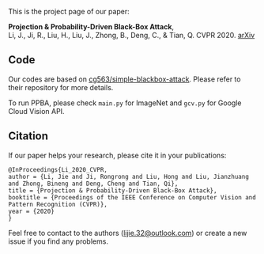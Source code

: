 This is the project page of our paper:

*Projection & Probability-Driven Black-Box Attack*,\\
Li, J., Ji, R., Liu, H., Liu, J., Zhong, B., Deng, C., & Tian, Q.
CVPR 2020. [[https://arxiv.org/abs/2005.03837][arXiv]]


** Code
Our codes are based on [[https://github.com/cg563/simple-blackbox-attack][cg563/simple-blackbox-attack]]. Please refer to their repository for more details.

To run PPBA, please check =main.py= for ImageNet and =gcv.py= for Google Cloud Vision API.

** Citation
If our paper helps your research, please cite it in your publications:
#+BEGIN_SRC
@InProceedings{Li_2020_CVPR,
author = {Li, Jie and Ji, Rongrong and Liu, Hong and Liu, Jianzhuang and Zhong, Bineng and Deng, Cheng and Tian, Qi},
title = {Projection & Probability-Driven Black-Box Attack},
booktitle = {Proceedings of the IEEE Conference on Computer Vision and Pattern Recognition (CVPR)},
year = {2020}
}
#+END_SRC

Feel free to contact to the authors ([[mailto:lijie.32@outlook.com][lijie.32@outlook.com]]) or create a new issue if you find any problems.
